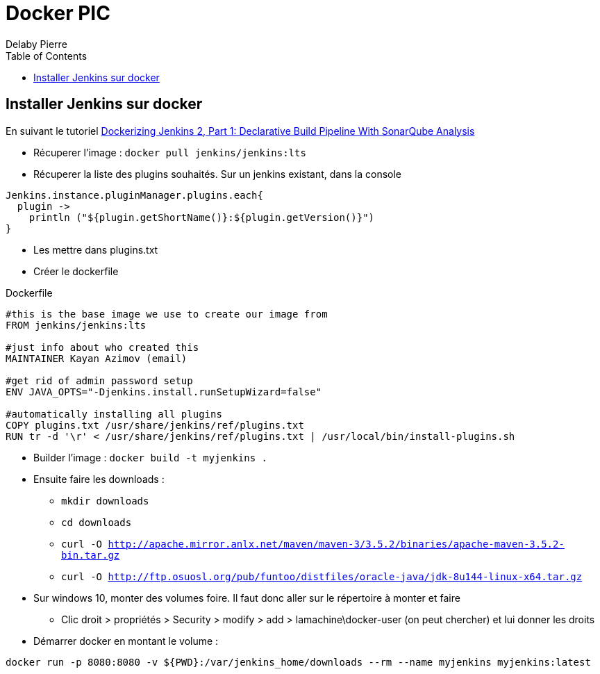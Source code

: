 = Docker PIC
Delaby Pierre
:icons: font
:toc: left
:nofooter:
:source-highlighter: coderay
:stylesdir: css/
:stylesheet: asciidoctor.css


== Installer Jenkins sur docker

En suivant le tutoriel https://ifritltd.com/2017/07/06/dockerize-jenkins-2-setup-with-sonarqube-declarative-build-pipeline/[Dockerizing Jenkins 2, Part 1: Declarative Build Pipeline With SonarQube Analysis]

* Récuperer l'image : `docker pull jenkins/jenkins:lts`
* Récuperer la liste des plugins souhaités. Sur un jenkins existant, dans la console

[source, groovy]
----
Jenkins.instance.pluginManager.plugins.each{
  plugin ->
    println ("${plugin.getShortName()}:${plugin.getVersion()}")
}
----

* Les mettre dans plugins.txt
* Créer le dockerfile

.Dockerfile
----
#this is the base image we use to create our image from
FROM jenkins/jenkins:lts

#just info about who created this
MAINTAINER Kayan Azimov (email)

#get rid of admin password setup
ENV JAVA_OPTS="-Djenkins.install.runSetupWizard=false"

#automatically installing all plugins
COPY plugins.txt /usr/share/jenkins/ref/plugins.txt
RUN tr -d '\r' < /usr/share/jenkins/ref/plugins.txt | /usr/local/bin/install-plugins.sh
----

* Builder l'image : `docker build -t myjenkins .`

* Ensuite faire les downloads :
** `mkdir downloads`
** `cd downloads`
** `curl -O http://apache.mirror.anlx.net/maven/maven-3/3.5.2/binaries/apache-maven-3.5.2-bin.tar.gz`
** `curl -O http://ftp.osuosl.org/pub/funtoo/distfiles/oracle-java/jdk-8u144-linux-x64.tar.gz`

* Sur windows 10, monter des volumes foire. Il faut donc aller sur le répertoire à monter et faire
** Clic droit > propriétés > Security > modify > add > lamachine\docker-user (on peut chercher) et lui donner les droits

* Démarrer docker en montant le volume :
----
docker run -p 8080:8080 -v ${PWD}:/var/jenkins_home/downloads --rm --name myjenkins myjenkins:latest
----
